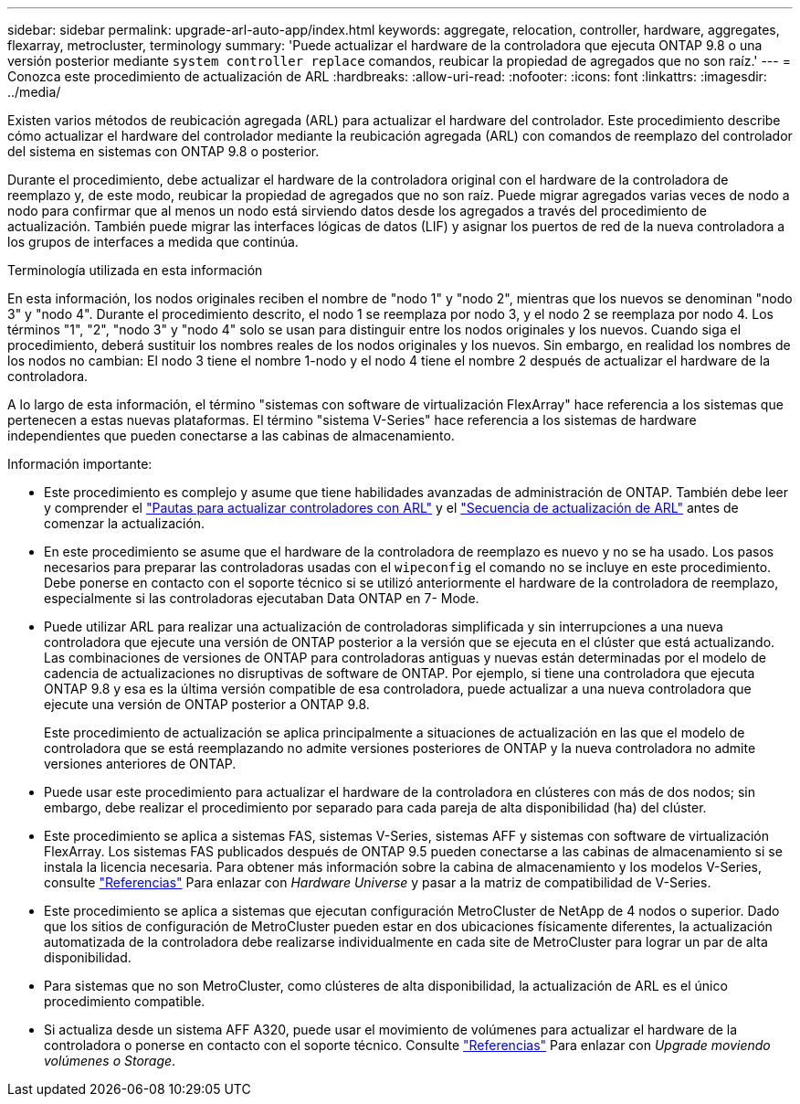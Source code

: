 ---
sidebar: sidebar 
permalink: upgrade-arl-auto-app/index.html 
keywords: aggregate, relocation, controller, hardware, aggregates, flexarray, metrocluster, terminology 
summary: 'Puede actualizar el hardware de la controladora que ejecuta ONTAP 9.8 o una versión posterior mediante `system controller replace` comandos, reubicar la propiedad de agregados que no son raíz.' 
---
= Conozca este procedimiento de actualización de ARL
:hardbreaks:
:allow-uri-read: 
:nofooter: 
:icons: font
:linkattrs: 
:imagesdir: ../media/


[role="lead"]
Existen varios métodos de reubicación agregada (ARL) para actualizar el hardware del controlador. Este procedimiento describe cómo actualizar el hardware del controlador mediante la reubicación agregada (ARL) con comandos de reemplazo del controlador del sistema en sistemas con ONTAP 9.8 o posterior.

Durante el procedimiento, debe actualizar el hardware de la controladora original con el hardware de la controladora de reemplazo y, de este modo, reubicar la propiedad de agregados que no son raíz. Puede migrar agregados varias veces de nodo a nodo para confirmar que al menos un nodo está sirviendo datos desde los agregados a través del procedimiento de actualización. También puede migrar las interfaces lógicas de datos (LIF) y asignar los puertos de red de la nueva controladora a los grupos de interfaces a medida que continúa.

.Terminología utilizada en esta información
En esta información, los nodos originales reciben el nombre de "nodo 1" y "nodo 2", mientras que los nuevos se denominan "nodo 3" y "nodo 4". Durante el procedimiento descrito, el nodo 1 se reemplaza por nodo 3, y el nodo 2 se reemplaza por nodo 4. Los términos "1", "2", "nodo 3" y "nodo 4" solo se usan para distinguir entre los nodos originales y los nuevos. Cuando siga el procedimiento, deberá sustituir los nombres reales de los nodos originales y los nuevos. Sin embargo, en realidad los nombres de los nodos no cambian: El nodo 3 tiene el nombre 1-nodo y el nodo 4 tiene el nombre 2 después de actualizar el hardware de la controladora.

A lo largo de esta información, el término "sistemas con software de virtualización FlexArray" hace referencia a los sistemas que pertenecen a estas nuevas plataformas. El término "sistema V-Series" hace referencia a los sistemas de hardware independientes que pueden conectarse a las cabinas de almacenamiento.

.Información importante:
* Este procedimiento es complejo y asume que tiene habilidades avanzadas de administración de ONTAP. También debe leer y comprender el link:guidelines_for_upgrading_controllers_with_arl.html["Pautas para actualizar controladores con ARL"] y el link:overview_of_the_arl_upgrade.html["Secuencia de actualización de ARL"] antes de comenzar la actualización.
* En este procedimiento se asume que el hardware de la controladora de reemplazo es nuevo y no se ha usado. Los pasos necesarios para preparar las controladoras usadas con el `wipeconfig` el comando no se incluye en este procedimiento. Debe ponerse en contacto con el soporte técnico si se utilizó anteriormente el hardware de la controladora de reemplazo, especialmente si las controladoras ejecutaban Data ONTAP en 7- Mode.
* Puede utilizar ARL para realizar una actualización de controladoras simplificada y sin interrupciones a una nueva controladora que ejecute una versión de ONTAP posterior a la versión que se ejecuta en el clúster que está actualizando. Las combinaciones de versiones de ONTAP para controladoras antiguas y nuevas están determinadas por el modelo de cadencia de actualizaciones no disruptivas de software de ONTAP. Por ejemplo, si tiene una controladora que ejecuta ONTAP 9.8 y esa es la última versión compatible de esa controladora, puede actualizar a una nueva controladora que ejecute una versión de ONTAP posterior a ONTAP 9.8.
+
Este procedimiento de actualización se aplica principalmente a situaciones de actualización en las que el modelo de controladora que se está reemplazando no admite versiones posteriores de ONTAP y la nueva controladora no admite versiones anteriores de ONTAP.

* Puede usar este procedimiento para actualizar el hardware de la controladora en clústeres con más de dos nodos; sin embargo, debe realizar el procedimiento por separado para cada pareja de alta disponibilidad (ha) del clúster.
* Este procedimiento se aplica a sistemas FAS, sistemas V-Series, sistemas AFF y sistemas con software de virtualización FlexArray. Los sistemas FAS publicados después de ONTAP 9.5 pueden conectarse a las cabinas de almacenamiento si se instala la licencia necesaria. Para obtener más información sobre la cabina de almacenamiento y los modelos V-Series, consulte link:other_references.html["Referencias"] Para enlazar con _Hardware Universe_ y pasar a la matriz de compatibilidad de V-Series.
* Este procedimiento se aplica a sistemas que ejecutan configuración MetroCluster de NetApp de 4 nodos o superior. Dado que los sitios de configuración de MetroCluster pueden estar en dos ubicaciones físicamente diferentes, la actualización automatizada de la controladora debe realizarse individualmente en cada site de MetroCluster para lograr un par de alta disponibilidad.
* Para sistemas que no son MetroCluster, como clústeres de alta disponibilidad, la actualización de ARL es el único procedimiento compatible.
* Si actualiza desde un sistema AFF A320, puede usar el movimiento de volúmenes para actualizar el hardware de la controladora o ponerse en contacto con el soporte técnico. Consulte link:other_references.html["Referencias"] Para enlazar con _Upgrade moviendo volúmenes o Storage_.

